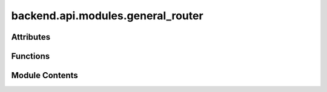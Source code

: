 backend.api.modules.general_router
==================================

.. py:module:: backend.api.modules.general_router

.. autoapi-nested-parse::

   Contains the router for general informtion API endpoints.



Attributes
----------

.. autoapisummary::

   backend.api.modules.general_router.router
   backend.api.modules.general_router.TableType
   backend.api.modules.general_router.GraphType
   backend.api.modules.general_router.EndpointReturnType


Functions
---------

.. autoapisummary::

   backend.api.modules.general_router.get_general_information
   backend.api.modules.general_router.transform_counts_df_to_endpoint_format
   backend.api.modules.general_router.transform_traces_df_to_endpoint_format
   backend.api.modules.general_router.transform_dfg_df_to_endpoint_format
   backend.api.modules.general_router.get_unique_activities


Module Contents
---------------

.. py:data:: router

.. py:type:: TableType
   :canonical: Dict[str, Union[List[str], List[List[str]]]]


.. py:type:: GraphType
   :canonical: Dict[str, List[Dict[str, str]]]


.. py:type:: EndpointReturnType
   :canonical: Dict[str, Union[List[TableType], List[GraphType]]]


.. py:function:: get_general_information(celonis: backend.celonis_connection.celonis_connection_manager.CelonisConnectionManager = Depends(get_celonis_connection)) -> EndpointReturnType
   :async:


   Fetches general information about the process from Celonis.

   This endpoint retrieves the number of cases, activities, trace variants,
   and the Directly-Follows Graph (DFG) representation of the process.

   :param celonis: The CelonisConnectionManager. Defaults to
                   Depends(get_celonis_connection).
   :type celonis: optional

   :returns: A dictionary containing tables with general information and a graph
             representing the Directly-Follows Graph (DFG).


.. py:function:: transform_counts_df_to_endpoint_format(counts_df: pandas.DataFrame) -> TableType

   Transforms the counts DataFrame into a format suitable for the endpoint.

   :param counts_df: The DataFrame containing counts of cases, activities, and
                     trace variants.

   :returns: A dictionary encoding a table with general information.


.. py:function:: transform_traces_df_to_endpoint_format(traces_df: pandas.DataFrame) -> TableType

   Transforms the traces DataFrame into a format suitable for the endpoint.

   :param traces_df: The DataFrame containing traces and their counts.

   :returns: A dictionary encoding a table with trace variants and their counts.


.. py:function:: transform_dfg_df_to_endpoint_format(dfg_df: pandas.DataFrame, activities_df: pandas.DataFrame) -> GraphType

   Transforms the DFG DataFrame into a format suitable for the endpoint.

   This function encodes the DFG as a dictionary with nodes and edges,
   where nodes represent unique activities and edges represent the
   relationships between them with their respective counts.

   :param dfg_df: The DataFrame containing the DFG representation.
   :param activities_df: The DataFrame containing the activities.

   :returns: A dictionary containing the encoded DFG.


.. py:function:: get_unique_activities(activities_df: pandas.DataFrame) -> List[str]

   Extracts unique activities from the activities DataFrame.

   :param activities_df: The DataFrame containing activities.

   :returns: A list of the unique activities.


